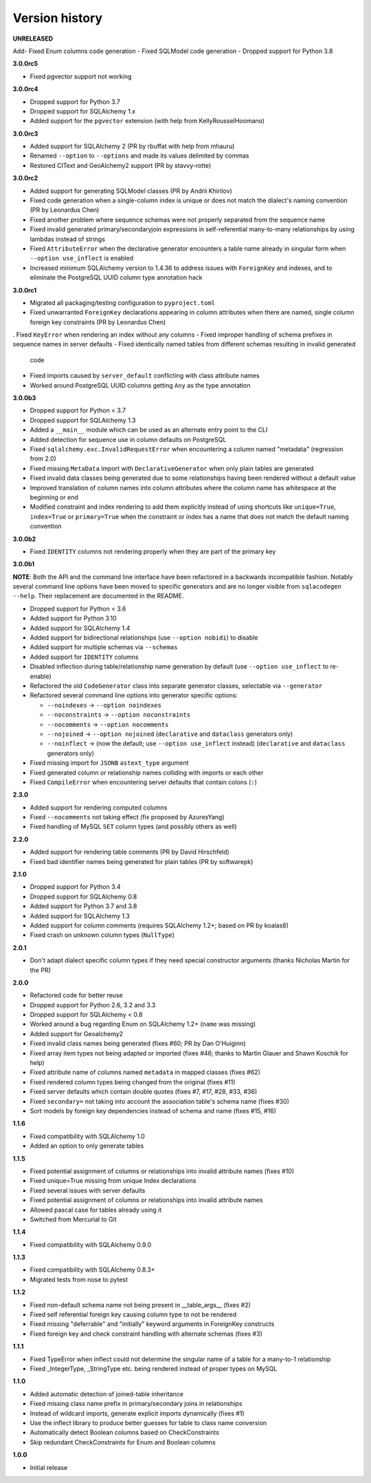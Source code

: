 Version history
===============

**UNRELEASED**

Add- Fixed Enum columns code generation
- Fixed SQLModel code generation
- Dropped support for Python 3.8

**3.0.0rc5**

- Fixed pgvector support not working

**3.0.0rc4**

- Dropped support for Python 3.7
- Dropped support for SQLAlchemy 1.x
- Added support for the ``pgvector`` extension (with help from KellyRousselHoomano)

**3.0.0rc3**

- Added support for SQLAlchemy 2 (PR by rbuffat with help from mhauru)
- Renamed ``--option`` to ``--options`` and made its values delimited by commas
- Restored CIText and GeoAlchemy2 support (PR by stavvy-rotte)

**3.0.0rc2**

- Added support for generating SQLModel classes (PR by Andrii Khirilov)
- Fixed code generation when a single-column index is unique or does not match the
  dialect's naming convention (PR by Leonardus Chen)
- Fixed another problem where sequence schemas were not properly separated from the
  sequence name
- Fixed invalid generated primary/secondaryjoin expressions in self-referential
  many-to-many relationships by using lambdas instead of strings
- Fixed ``AttributeError`` when the declarative generator encounters a table name
  already in singular form when ``--option use_inflect`` is enabled
- Increased minimum SQLAlchemy version to 1.4.36 to address issues with ``ForeignKey``
  and indexes, and to eliminate the PostgreSQL UUID column type annotation hack

**3.0.0rc1**

- Migrated all packaging/testing configuration to ``pyproject.toml``
- Fixed unwarranted ``ForeignKey`` declarations appearing in column attributes when
  there are named, single column foreign key constraints (PR by Leonardus Chen)
. Fixed ``KeyError`` when rendering an index without any columns
- Fixed improper handling of schema prefixes in sequence names in server defaults
- Fixed identically named tables from different schemas resulting in invalid generated
  code
- Fixed imports caused by ``server_default`` conflicting with class attribute names
- Worked around PostgreSQL UUID columns getting ``Any`` as the type annotation

**3.0.0b3**

- Dropped support for Python < 3.7
- Dropped support for SQLAlchemy 1.3
- Added a ``__main__`` module which can be used as an alternate entry point to the CLI
- Added detection for sequence use in column defaults on PostgreSQL
- Fixed ``sqlalchemy.exc.InvalidRequestError`` when encountering a column named
  "metadata" (regression from 2.0)
- Fixed missing ``MetaData`` import with ``DeclarativeGenerator`` when only plain tables
  are generated
- Fixed invalid data classes being generated due to some relationships having been
  rendered without a default value
- Improved translation of column names into column attributes where the column name has
  whitespace at the beginning or end
- Modified constraint and index rendering to add them explicitly instead of using
  shortcuts like ``unique=True``, ``index=True`` or ``primary=True`` when the constraint
  or index has a name that does not match the default naming convention

**3.0.0b2**

- Fixed ``IDENTITY`` columns not rendering properly when they are part of the primary
  key

**3.0.0b1**

**NOTE**: Both the API and the command line interface have been refactored in a
backwards incompatible fashion. Notably several command line options have been moved to
specific generators and are no longer visible from ``sqlacodegen --help``. Their
replacement are documented in the README.

- Dropped support for Python < 3.6
- Added support for Python 3.10
- Added support for SQLAlchemy 1.4
- Added support for bidirectional relationships (use ``--option nobidi``) to disable
- Added support for multiple schemas via ``--schemas``
- Added support for ``IDENTITY`` columns
- Disabled inflection during table/relationship name generation by default
  (use ``--option use_inflect`` to re-enable)
- Refactored the old ``CodeGenerator`` class into separate generator classes, selectable
  via ``--generator``
- Refactored several command line options into generator specific options:

  - ``--noindexes`` → ``--option noindexes``
  - ``--noconstraints`` → ``--option noconstraints``
  - ``--nocomments`` → ``--option nocomments``
  - ``--nojoined`` → ``--option nojoined`` (``declarative`` and ``dataclass`` generators
    only)
  - ``--noinflect`` → (now the default; use ``--option use_inflect`` instead)
    (``declarative`` and ``dataclass`` generators only)
- Fixed missing import for ``JSONB`` ``astext_type`` argument
- Fixed generated column or relationship names colliding with imports or each other
- Fixed ``CompileError`` when encountering server defaults that contain colons (``:``)

**2.3.0**

- Added support for rendering computed columns
- Fixed ``--nocomments`` not taking effect (fix proposed by AzuresYang)
- Fixed handling of MySQL ``SET`` column types (and possibly others as well)

**2.2.0**

- Added support for rendering table comments (PR by David Hirschfeld)
- Fixed bad identifier names being generated for plain tables (PR by softwarepk)

**2.1.0**

- Dropped support for Python 3.4
- Dropped support for SQLAlchemy 0.8
- Added support for Python 3.7 and 3.8
- Added support for SQLAlchemy 1.3
- Added support for column comments (requires SQLAlchemy 1.2+; based on PR by koalas8)
- Fixed crash on unknown column types (``NullType``)

**2.0.1**

- Don't adapt dialect specific column types if they need special constructor arguments
  (thanks Nicholas Martin for the PR)

**2.0.0**

- Refactored code for better reuse
- Dropped support for Python 2.6, 3.2 and 3.3
- Dropped support for SQLAlchemy < 0.8
- Worked around a bug regarding Enum on SQLAlchemy 1.2+ (``name`` was missing)
- Added support for Geoalchemy2
- Fixed invalid class names being generated (fixes #60; PR by Dan O'Huiginn)
- Fixed array item types not being adapted or imported
  (fixes #46; thanks to Martin Glauer and Shawn Koschik for help)
- Fixed attribute name of columns named ``metadata`` in mapped classes (fixes #62)
- Fixed rendered column types being changed from the original (fixes #11)
- Fixed server defaults which contain double quotes (fixes #7, #17, #28, #33, #36)
- Fixed ``secondary=`` not taking into account the association table's schema name
  (fixes #30)
- Sort models by foreign key dependencies instead of schema and name (fixes #15, #16)

**1.1.6**

- Fixed compatibility with SQLAlchemy 1.0
- Added an option to only generate tables

**1.1.5**

- Fixed potential assignment of columns or relationships into invalid attribute names
  (fixes #10)
- Fixed unique=True missing from unique Index declarations
- Fixed several issues with server defaults
- Fixed potential assignment of columns or relationships into invalid attribute names
- Allowed pascal case for tables already using it
- Switched from Mercurial to Git

**1.1.4**

- Fixed compatibility with SQLAlchemy 0.9.0

**1.1.3**

- Fixed compatibility with SQLAlchemy 0.8.3+
- Migrated tests from nose to pytest

**1.1.2**

- Fixed non-default schema name not being present in __table_args__ (fixes #2)
- Fixed self referential foreign key causing column type to not be rendered
- Fixed missing "deferrable" and "initially" keyword arguments in ForeignKey constructs
- Fixed foreign key and check constraint handling with alternate schemas (fixes #3)

**1.1.1**

- Fixed TypeError when inflect could not determine the singular name of a table for a
  many-to-1 relationship
- Fixed _IntegerType, _StringType etc. being rendered instead of proper types on MySQL

**1.1.0**

- Added automatic detection of joined-table inheritance
- Fixed missing class name prefix in primary/secondary joins in relationships
- Instead of wildcard imports, generate explicit imports dynamically (fixes #1)
- Use the inflect library to produce better guesses for table to class name conversion
- Automatically detect Boolean columns based on CheckConstraints
- Skip redundant CheckConstraints for Enum and Boolean columns

**1.0.0**

- Initial release

